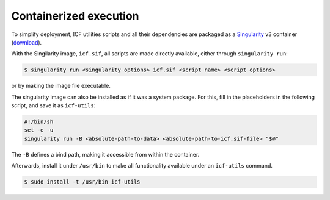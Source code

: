 .. _container:

Containerized execution
-----------------------

To simplify deployment, ICF utilities scripts and all their
dependencies are packaged as a `Singularity`_ v3 container
(`download`_).

.. _singularity: https://docs.sylabs.io/guides/main/user-guide/
.. _download: https://ci.appveyor.com/api/projects/mih/inm-icf-utilities/artifacts/icf.sif

With the Singilarity image, ``icf.sif``, all scripts are made directly
available, either through ``singularity run``:

.. code-block:: console

   $ singularity run <singularity options> icf.sif <script name> <script options>

or by making the image file executable.

The singularity image can also be installed as if it was a system
package. For this, fill in the placeholders in the following script,
and save it as ``icf-utils``:

.. code-block:: sh

   #!/bin/sh
   set -e -u
   singularity run -B <absolute-path-to-data> <absolute-path-to-icf.sif-file> "$@"

The ``-B`` defines a bind path, making it accessible from within the
container.

Afterwards, install it under ``/usr/bin`` to make all functionality
available under an ``icf-utils`` command.

.. code-block::

   $ sudo install -t /usr/bin icf-utils
